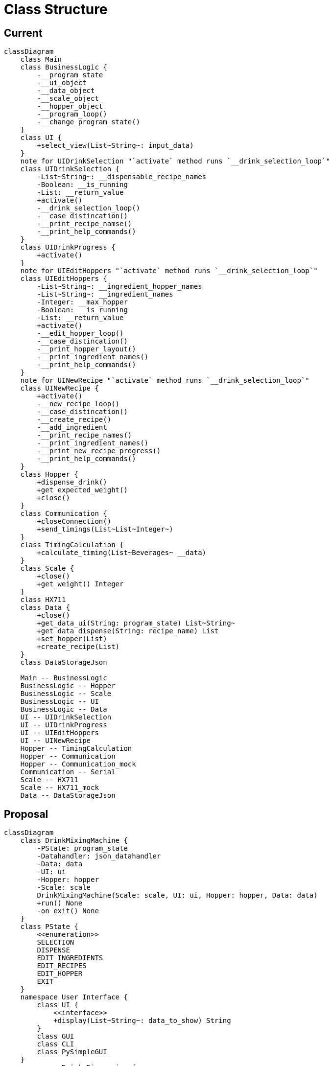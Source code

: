 = Class Structure

== Current

ifdef::env-github[]
[source,mermaid]
endif::[]
ifndef::env-github[]
[mermaid,format=svg]
endif::[]
----
classDiagram
    class Main
    class BusinessLogic {
        -__program_state
        -__ui_object
        -__data_object
        -__scale_object
        -__hopper_object
        -__program_loop()
        -__change_program_state()
    }
    class UI {
        +select_view(List~String~: input_data)
    }
    note for UIDrinkSelection "`activate` method runs `__drink_selection_loop`"
    class UIDrinkSelection {
        -List~String~: __dispensable_recipe_names
        -Boolean: __is_running
        -List: __return_value
        +activate()
        -__drink_selection_loop()
        -__case_distincation()
        -__print_recipe_namse()
        -__print_help_commands()
    }
    class UIDrinkProgress {
        +activate()
    }
    note for UIEditHoppers "`activate` method runs `__drink_selection_loop`"
    class UIEditHoppers {
        -List~String~: __ingredient_hopper_names
        -List~String~: __ingredient_names
        -Integer: __max_hopper
        -Boolean: __is_running
        -List: __return_value
        +activate()
        -__edit_hopper_loop()
        -__case_distincation()
        -__print_hopper_layout()
        -__print_ingredient_names()
        -__print_help_commands()
    }
    note for UINewRecipe "`activate` method runs `__drink_selection_loop`"
    class UINewRecipe {
        +activate()
        -__new_recipe_loop()
        -__case_distincation()
        -__create_recipe()
        -__add_ingredient
        -__print_recipe_names()
        -__print_ingredient_names()
        -__print_new_recipe_progress()
        -__print_help_commands()
    }
    class Hopper {
        +dispense_drink()
        +get_expected_weight()
        +close()
    }
    class Communication {
        +closeConnection()
        +send_timings(List~List~Integer~)
    }
    class TimingCalculation {
        +calculate_timing(List~Beverages~ __data)
    }
    class Scale {
        +close()
        +get_weight() Integer
    }
    class HX711
    class Data {
        +close()
        +get_data_ui(String: program_state) List~String~
        +get_data_dispense(String: recipe_name) List
        +set_hopper(List)
        +create_recipe(List)
    }
    class DataStorageJson

    Main -- BusinessLogic
    BusinessLogic -- Hopper
    BusinessLogic -- Scale
    BusinessLogic -- UI
    BusinessLogic -- Data
    UI -- UIDrinkSelection
    UI -- UIDrinkProgress
    UI -- UIEditHoppers
    UI -- UINewRecipe
    Hopper -- TimingCalculation
    Hopper -- Communication
    Hopper -- Communication_mock
    Communication -- Serial
    Scale -- HX711
    Scale -- HX711_mock
    Data -- DataStorageJson
----

== Proposal

ifdef::env-github[]
[source,mermaid]
endif::[]
ifndef::env-github[]
[mermaid,format=svg]
endif::[]
----
classDiagram
    class DrinkMixingMachine {
        -PState: program_state
        -Datahandler: json_datahandler
        -Data: data
        -UI: ui
        -Hopper: hopper
        -Scale: scale
        DrinkMixingMachine(Scale: scale, UI: ui, Hopper: hopper, Data: data)
        +run() None
        -on_exit() None
    }
    class PState {
        <<enumeration>>
        SELECTION
        DISPENSE
        EDIT_INGREDIENTS
        EDIT_RECIPES
        EDIT_HOPPER
        EXIT
    }
    namespace User Interface {
        class UI {
            <<interface>>
            +display(List~String~: data_to_show) String
        }
        class GUI
        class CLI
        class PySimpleGUI
    }
    namespace Drink Dispension {
        class Scale {
            -HX711: hardware
            +Scale(HX711: hardware)
            +tare() None
            +get_weight() Integer
        }
        class HX711
        class Hopper {
            -List~Communication~: devices
            Hopper(List~Communication~: devices)
            +dispense(List~Ingredient,Integer~: ingredients, Integer: ml_per_glass) None
        }
        class Communication {
            -Serial: device
            Communication(Serial: device)
            +send_timings(List~Integer~: timings) None
            -generate_message(List~Ingredient~: timings) String
            -send_message(String: message) None
        }
        class Serial
    }
    namespace Data Management {
        class Data {
            -Datahandler: handler
            -Dictionary: run_configuration
            -List~Ingredient~: ingredients
            -List~Drink~: drinks
            Data(Datahandler: handler, String: path_to_config)
            +get_configration() Dictionary
            +get_ingredient(Integer: ID) Ingredient
            +add_ingredient(Ingredient: ingredient) None
            +update_ingredient(Ingredient: ingredient) None
            +get_drinks(Integer: ID) List~Drink~
            +get_drink(Integer: ID) Drink
            +add_drink(Drink: drink) None
            +update_drink(Drink: drink) None
        }
        class Datahandler {
            <<interface>>
            +read_ingredients() List~Ingredient~
            +write_ingredients(List~Ingredient~: ingredients)
            +read_drinks() List~Drink~
            +write_drinks(List~Drink~: drinks)
        }
        class JsonDatahandler {
            -String: path_to_ingredients
            -String: path_to_drinks
            JsonDatahandler(String: path_to_ingredients, String: path_to_drinks)
            -write(String: path_to_file, Dictonary: data)
            -read(String: path_to_file) Dictonary
        }
        class Ingredient {
            -Integer: ID
            +String: name
            +Integer: flow_speed
            +Integer: hopper_id
            +get_ID() Integer
            +get_timing(Integer: amount_in_ml) Integer
        }
        class Drink {
            -Integer: ID
            -List~Ingredient,Integer~: ingredients
            +get_ID() Integer
            +get_Ingredients() List~Ingredient,Integer~
            +add_ingredient(Integer: ingredient_id, Integer: percentage)
            +remove_ingredient(Integer: ingredient_id)
            +adjust_amount(Integer: ingredient_id, Integer: percentage)
        }
    }

    note "PySimpleGUI, HX711 and Serial are External Dependencies"
    DrinkMixingMachine *-- PState
    DrinkMixingMachine o-- UI
    DrinkMixingMachine o-- Data
    DrinkMixingMachine o-- Scale
    DrinkMixingMachine o-- Hopper
    Scale o-- HX711
    Data o-- Datahandler
    Datahandler <|.. JsonDatahandler
    Data o-- Ingredient
    Data o-- Drink
    Drink o-- Ingredient
    Hopper o-- Communication
    Communication o-- Serial
    UI <|.. CLI
    UI <|.. GUI
    GUI *-- PySimpleGUI
----

.main.py
[source,python]
----
import ...

if __name__ == __main__:
    json_handler = JsonDatahandler()
    data: Data = Data(handler=json_handler, path_to_config="config.json")
    HX711 scale_hardware = HX711(...)
    scale: Scale = Scale(hardware=scale_hardware)
    hopper: Hopper = Hopper(serial_ports=data.get_configuration()["serial"]["port"])
    ui: UI = CLI(...)
    program: BusinessLogic = BusinessLogic(scale=scale, ui=ui, hopper=hopper, data=data)

    program.run()
----

.recipes.json
[source,json]
----
{
  "ingredients": [
    {
      "id": <int>,
      "name": <string>,
      "hopper": <int>,
      "flow_speed": <int>
    },
    ...
  ],
  "drinks": [
    {
      "id": <int>,
      "ingredients": [
        {
          "ingredient": <int>,
          "percentage": <int>
        },
        ...
      ]
    },
    ...
  ]
}
----

.configuration.json
[source,json]
----
{
  "sources": {
    "recipes": <string>
  },
  "mock_serial": <boolean>,
  "mock_scale": <boolean>,
  "scale": {
    "measurements_per_value": <int>,
    "wait_timeout": <int>
  },
  "dispenser": {
    "glass_size": <int>,
    "ms_per_ml": <int>,
    "hopper_size": [
      <int>,
      ...
    ]
  },
  "serial": {
    "identifier": [
      <string>,
      ...
    ],
    "port": [
      <strin>,
      ...
    ],
    "max_connection_attempts": <int>
  }
}
----

.load_config.py
[source, python]
----
from __future__ import annotations

import json
from os.path import abspath, dirname, join, realpath

from pprint import pprint as pretty_print


def get_absolute_path(file: str) -> str:
    return abspath(join(dirname(realpath(__file__)), file))


def load_file(configuration_path: str) -> str:
    try:
        with open(
            file=get_absolute_path(configuration_path), mode="r"
        ) as configuration_file:
            configuration = configuration_file.read()
    except FileNotFoundError:
        raise Exception("No Config File Found!")
    except:
        raise Exception("Config can't be loaded!")
    else:
        return configuration


if __name__ == "__main__":
    config: str = load_file(configuration_path="new_config.json")
    config_dict: dict = json.JSONDecoder().decode(config)
    pretty_print(config_dict)
----
